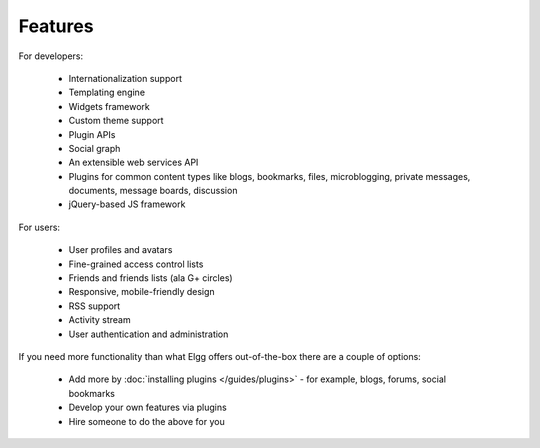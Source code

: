 Features
########

For developers:

 * Internationalization support
 * Templating engine
 * Widgets framework
 * Custom theme support
 * Plugin APIs
 * Social graph
 * An extensible web services API
 * Plugins for common content types like blogs, bookmarks, files, microblogging, private messages, documents, message boards, discussion 
 * jQuery-based JS framework

For users:

 * User profiles and avatars
 * Fine-grained access control lists
 * Friends and friends lists (ala G+ circles)
 * Responsive, mobile-friendly design
 * RSS support
 * Activity stream
 * User authentication and administration


If you need more functionality than what Elgg offers out-of-the-box there are a couple of options:

 * Add more by :doc:`installing plugins </guides/plugins>` - for example, blogs, forums, social bookmarks
 * Develop your own features via plugins
 * Hire someone to do the above for you

